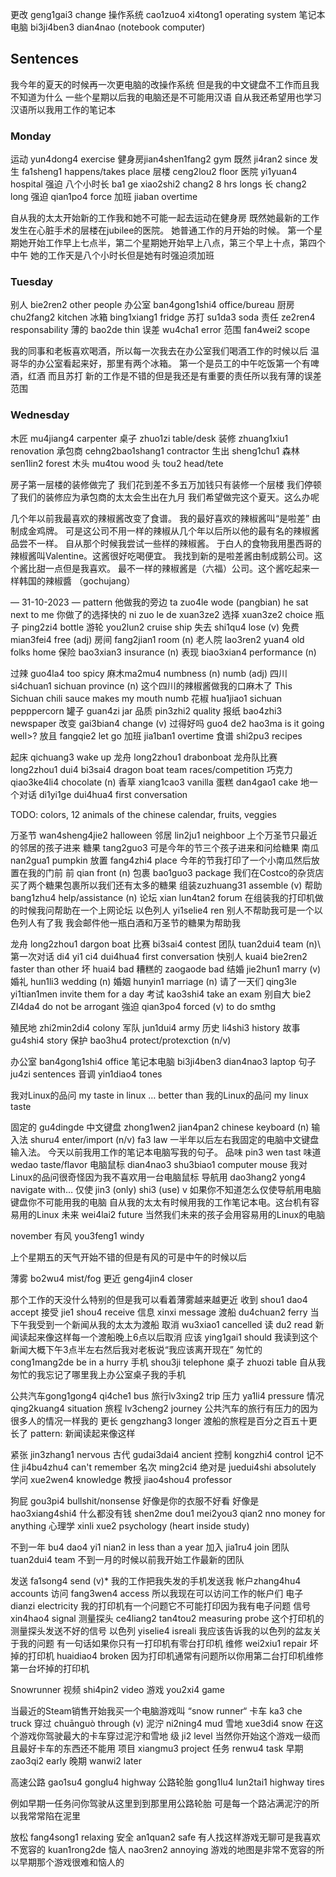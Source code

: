 更改 geng1gai3 change
操作系统 cao1zuo4 xi4tong1 operating system
笔记本电脑 bi3ji4ben3 dian4nao (notebook computer)

** Sentences
我今年的夏天的时候再一次更电脑的改操作系统
但是我的中文键盘不工作而且我不知道为什么
一些个星期以后我的电脑还是不可能用汉语
自从我还希望用也学习汉语所以我用工作的笔记本


*** Monday
运动 yun4dong4 exercise
健身房jian4shen1fang2 gym
既然 ji4ran2 since
发生 fa1sheng1 happens/takes place
层楼 ceng2lou2 floor
医院 yi1yuan4 hospital
强迫
八个小时长 ba1 ge xiao2shi2 chang2 8 hrs longs
长 chang2 long
强迫 qian1po4 force
加班 jiaban overtime

自从我的太太开始新的工作我和她不可能一起去运动在健身房
既然她最新的工作发生在心脏手术的层楼在jubilee的医院。
她普通工作的月开始的时候。
第一个星期她开始工作早上七点半，第二个星期她开始早上八点，第三个早上十点，第四个中午
她的工作天是八个小时长但是她有时强迫须加班

*** Tuesday
别人 bie2ren2 other people
办公室 ban4gong1shi4 office/bureau
厨房chu2fang2 kitchen
冰箱 bing1xiang1 fridge
苏打 su1da3 soda
责任 ze2ren4 responsability
薄的 bao2de thin
误差 wu4cha1 error
范围 fan4wei2 scope

我的同事和老板喜欢喝酒，所以每一次我去在办公室我们喝酒工作的时候以后
温哥华的办公室看起来好，那里有两个冰箱。 第一个是员工的中午吃饭第一个有啤酒，红酒 而且苏打
新的工作是不错的但是我还是有重要的责任所以我有薄的误差范围

*** Wednesday
木匠 mu4jiang4 carpenter
桌子 zhuo1zi table/desk
装修 zhuang1xiu1 renovation 
承包商 cehng2bao1shang1 contractor
生出 sheng1chu1
森林 sen1lin2 forest
木头 mu4tou wood
头 tou2 head/tete

房子第一层楼的装修做完了
我们花到差不多五万加钱只有装修一个层楼
我们停顿了我们的装修应为承包商的太太会生出在九月
我们希望做完这个夏天。这么办呢


几个年以前我最喜欢的辣椒酱改变了食谱。
我的最好喜欢的辣椒酱叫“是啦差” 由制成金鸡牌。
可是这公司不用一样的辣椒从几个年以后所以他的最有名的辣椒酱品尝不一样。
自从那个时候我尝试一些样的辣椒酱。
于白人的食物我用墨西哥的辣椒酱叫Valentine。这酱很好吃喝便宜。
我找到新的是啦差酱由制成鹅公司。这个酱比甜一点但是我喜欢。
最不一样的辣椒酱是（六福）公司。这个酱吃起来一样韩国的辣椒醬 （gochujang）


--- 31-10-2023 ---
pattern
他做我的旁边 ta zuo4le wode (pangbian) he sat next to me
你做了的选择快的 ni zuo le de xuan3ze2
选择 xuan3ze2 choice
瓶子 ping2zi4 bottle
游轮 you2lun2 cruise ship
失去 shi1qu4 lose (v)
免费 mian3fei4 free (adj)
房间 fang2jian1 room (n)
老人院 lao3ren2 yuan4 old folks home
保险 bao3xian3 insurance (n)
表现 biao3xian4 performance (n)

过辣 guo4la4 too spicy
麻木ma2mu4 numbness (n) numb (adj)
四川 si4chuan1 sichuan province (n)
这个四川的辣椒酱做我的口麻木了  This Sichuan chili sauce makes my mouth numb
花椒 hua1jiao1 sichuan pepppercorn
罐子 guan4zi jar
品质 pin3zhi2 quality
报纸 bao4zhi3 newspaper
改变 gai3bian4 change (v)
过得好吗 guo4 de2 hao3ma is it going well>?
放且 fangqie2 let go
加班 jia1ban1 overtime
食谱 shi2pu3 recipes

起床   qichuang3 wake up
龙舟 long2zhou1 drabonboat
龙舟队比赛 long2zhou1 dui4 bi3sai4 dragon boat team races/competition
巧克力 qiao3ke4li4 chocolate (n)
香草 xiang1cao3 vanilla
蛋糕 dan4gao1 cake
地一个对话 di1yi1ge dui4hua4 first conversation

TODO: colors, 12 animals of the chinese calendar, fruits, veggies

万圣节 wan4sheng4jie2 halloween
邻居 lin2ju1 neighboor
上个万圣节只最近的邻居的孩子进来
糖果 tang2guo3
可是今年的节三个孩子进来和问给糖果
南瓜 nan2gua1 pumpkin
放置 fang4zhi4 place
今年的节我打印了一个小南瓜然后放置在我的门前
前 qian front (n)
包裹 bao1guo3 package
我们在Costco的杂货店买了两个糖果包裹所以我们还有太多的糖果
组装zuzhuang31 assemble (v)
帮助 bang1zhu4 help/assistance  (n)
论坛 xian lun4tan2 forum
在组装我的打印机做的时候我问帮助在一个上网论坛
以色列人 yi1selie4 ren
别人不帮助我可是一个以色列人有了我
我会邮件他一瓶白酒和万圣节的糖果为帮助我

龙舟 long2zhou1 dargon boat
比赛 bi3sai4 contest
团队 tuan2dui4 team (n)\
第一次对话 di4 yi1 ci4 dui4hua4 first conversation
快别人 kuai4 bie2ren2 faster than other
坏 huai4 bad
糟糕的 zaogaode bad
结婚 jie2hun1 marry (v)
婚礼 hun1li3 wedding (n)
婚姻 hunyin1 marriage (n)
请了一天们 qing3le yi1tian1men invite them for a day
考试 kao3shi4 take an exam
别自大 bie2 ZI4da4 do not be arrogant
強迫 qian3po4 forced (v) to do smthg

殖民地 zhi2min2di4 colony
军队 jun1dui4 army 
历史 li4shi3 history
故事 gu4shi4 story
保护 bao3hu4 protect/protexction (n/v)

办公室 ban4gong1shi4 office
笔记本电脑 bi3ji4ben3 dian4nao3 laptop
句子 ju4zi sentences
音调 yin1diao4 tones




我对Linux的品问 my taste in linux ... better than 我的Linux的品问 my linux taste

固定的 gu4dingde
中文键盘 zhong1wen2 jian4pan2 chinese keyboard (n)
输入法 shuru4 enter/import (n/v) fa3 law 
一半年以后左右我固定的电脑中文键盘输入法。
今天以前我用工作的笔记本电脑写我的句子。
品味 pin3 wen tast
味道 wedao taste/flavor
电脑鼠标 dian4nao3 shu3biao1 computer mouse
我对Linux的品问很奇怪因为我不喜欢用一台电脑鼠标
导航用 dao3hang2 yong4 navigate with...
仅使 jin3 (only) shi3 (use) v 
如果你不知道怎么仅使导航用电脑键盘你不可能用我的电脑
自从我的太太有时候用我的工作笔记本电。这台机有容易用的Linux
未来 wei4lai2 future
当然我们未来的孩子会用容易用的Linux的电脑

november
有风 you3feng1 windy

上个星期五的天气开始不错的但是有风的可是中午的时候以后

薄雾 bo2wu4 mist/fog
更近 geng4jin4 closer

那个工作的天没什么特别的但是我可以看着薄雾越来越更近
收到 shou1 dao4 accept
接受 jie1 shou4 receive
信息 xinxi message
渡船 du4chuan2 ferry
当下午我受到一个新闻从我的太太为渡船
取消 wu3xiao1 cancelled
读 du2 read 
新闻读起来像这样每一个渡船晚上6点以后取消
应该 ying1gai1 should
我读到这个新闻大概下午3点半左右然后我对老板说“我应该离开现在”
匆忙的 cong1mang2de be in a hurry
手机 shou3ji telephone
桌子 zhuozi table
自从我匆忙的我忘记了哪里我上办公室桌子我的手机

公共汽车gong1gong4 qi4che1 bus
旅行lv3xing2 trip
压力 ya1li4 pressure
情况 qing2kuang4 situation
旅程 lv3cheng2 journey
公共汽车的旅行有压力的因为很多人的情况一样我的
更长 gengzhang3 longer
渡船的旅程是百分之百五十更长了
pattern: 新闻读起来像这样


# to sort

紧张 jin3zhang1 nervous
古代 gudai3dai4 ancient
控制 kongzhi4 control 
记不住 ji4bu4zhu4 can't remember
名次 ming2ci4 
绝对是 juedui4shi absolutely
学问 xue2wen4 knowledge
教授 jiao4shou4 professor

狗屁 gou3pi4 bullshit/nonsense
好像是你的衣服不好看
好像是 hao3xiang4shi4 
什么都没有钱 shen2me dou1 mei2you3 qian2 nno money for anything
心理学 xinli xue2 psychology (heart inside study)

不到一年 bu4 dao4 yi1 nian2 in less than a year
加入 jia1ru4 join
团队 tuan2dui4 team
不到一月的时候以前我开始工作最新的团队 


发送 fa1song4 send (v)*
我的工作把我失发的手机发送我
帐户zhang4hu4 accounts
访问 fang3wen4 access 
所以我现在可以访问工作的帐户们
电子 dianzi electricity
我的打印机有一个问题它不可能打印因为我有电子问题
信号 xin4hao4 signal
测量探头 ce4liang2 tan4tou2 measuring probe 
这个打印机的测量探头发送不好的信号
以色列 yiselie4 isreali
我应该告诉我的以色列的盆友关于我的问题
有一句话如果你只有一打印机有零台打印机
维修 wei2xiu1 repair
坏掉的打印机 huaidiao4 broken
因为打印机通常有问题所以你用第二台打印机维修第一台坏掉的打印机


Snowrunner
视频 shi4pin2 video
游戏 you2xi4 game

当最近的Steam销售开始我买一个电脑游戏叫 “snow runner“
卡车 ka3 che truck
穿过 chuānguò through (v)
泥泞 ni2ning4 mud
雪地 xue3di4 snow
在这个游戏你驾驶最大的卡车穿过泥泞和雪地
级 ji2 level
当然你开始这个游戏一级而且最好卡车的东西还不能用
项目 xiangmu3 project
任务 renwu4 task
早期 zao3qi2 early
晚期 wanwi2 later

高速公路 gao1su4 gonglu4 highway
公路轮胎 gong1lu4 lun2tai1 highway tires

例如早期一任务问你驾驶从这里到到那里用公路轮胎
可是每一个路沾满泥泞的所以我常常陷在泥里


放松 fang4song1 relaxing
安全 an1quan2 safe
有人找这样游戏无聊可是我喜欢
不宽容的 kuan1rong2de
恼人 nao3ren2 annoying
游戏的地图是非常不宽容的所以早期那个游戏很难和恼人的